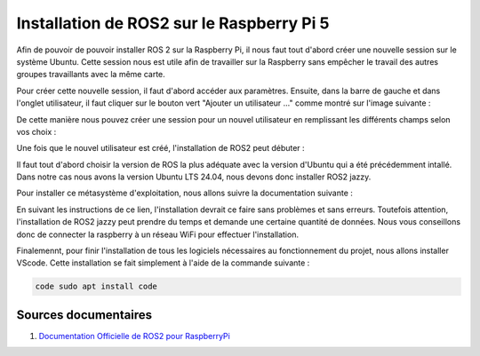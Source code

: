 ###########################################
Installation de ROS2 sur le Raspberry Pi 5 
###########################################

Afin de pouvoir de pouvoir installer ROS 2 sur la Raspberry Pi, il nous faut tout d'abord créer une nouvelle session sur le système Ubuntu. Cette session nous est utile afin de travailler sur la Raspberry sans empêcher le travail des autres groupes travaillants avec la même carte.

Pour créer cette nouvelle session, il faut d'abord accéder aux paramètres.
Ensuite, dans la barre de gauche et dans l'onglet utilisateur, il faut cliquer sur le bouton vert "Ajouter un utilisateur ..." comme montré sur l'image suivante : 

.. figure:: resources/img/nov_utilisateur.png
   :align: center
   :width: 50%
   :height: auto


De cette manière nous pouvez créer une session pour un nouvel utilisateur en remplissant les différents champs selon vos choix :

.. figure:: resources/img/crea_nov_util.png
   :align: center
   :width: 50%
   :height: auto

Une fois que le nouvel utilisateur est créé, l'installation de ROS2 peut débuter : 

Il faut tout d'abord choisir la version de ROS la plus adéquate avec la version d'Ubuntu qui a été précédemment intallé. Dans notre cas nous avons la version Ubuntu LTS 24.04, nous devons donc installer ROS2 jazzy. 

Pour installer ce métasystème d'exploitation, nous allons suivre la documentation suivante : 

.. :center::
   `<https://docs.ros.org/en/jazzy/Installation/Ubuntu-Install-Debs.html>`_ 

En suivant les instructions de ce lien, l'installation devrait ce faire sans problèmes et sans erreurs. Toutefois attention, l'installation de ROS2 jazzy peut prendre du temps et demande une certaine quantité de données. Nous vous conseillons donc de connecter la raspberry à un réseau WiFi pour effectuer l'installation.

Finalemennt, pour finir l'installation de tous les logiciels nécessaires au fonctionnement du projet, nous allons installer VScode. Cette installation se fait simplement à l'aide de la commande suivante :

.. code-block:: bash

   code sudo apt install code

.. Décrire les étapes pour installer ROS2 sous ubuntu sur le Raspberry Pi 5
.. Décrire les tests pour vérifier l'installation


***********************
Sources documentaires
***********************

#. `Documentation Officielle de ROS2 pour RaspberryPi <https://docs.ros.org/en/jazzy/How-To-Guides/Installing-on-Raspberry-Pi.html>`_
